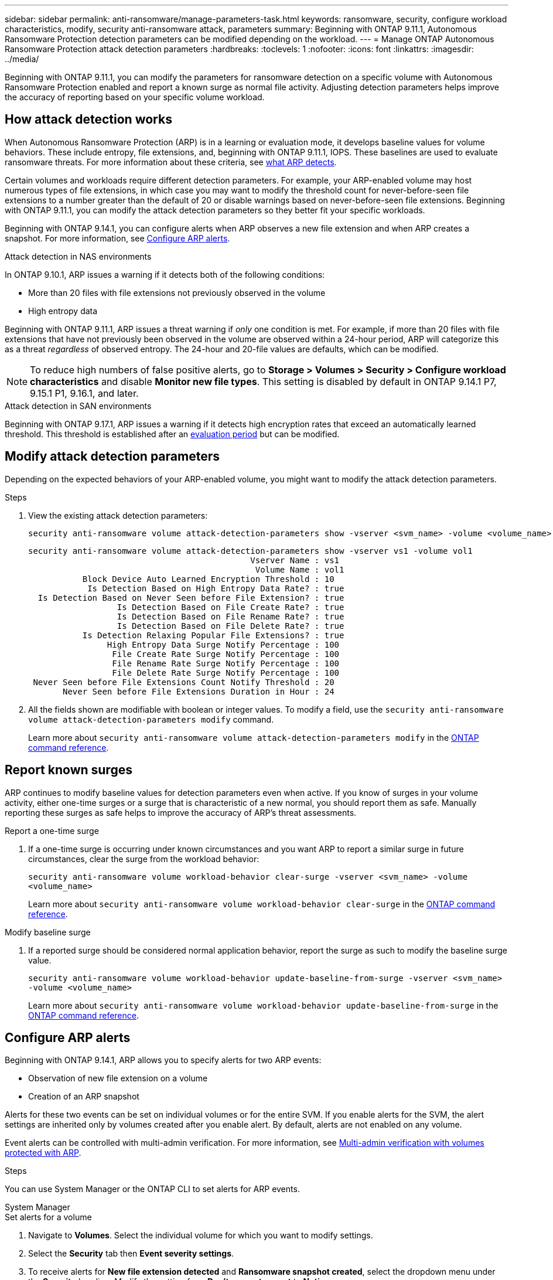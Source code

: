 ---
sidebar: sidebar
permalink: anti-ransomware/manage-parameters-task.html
keywords: ransomware, security, configure workload characteristics, modify, security anti-ransomware attack, parameters
summary: Beginning with ONTAP 9.11.1, Autonomous Ransomware Protection detection parameters can be modified depending on the workload.
---
= Manage ONTAP Autonomous Ransomware Protection attack detection parameters
:hardbreaks:
:toclevels: 1
:nofooter:
:icons: font
:linkattrs:
:imagesdir: ../media/

[.lead]
Beginning with ONTAP 9.11.1, you can modify the parameters for ransomware detection on a specific volume with Autonomous Ransomware Protection enabled and report a known surge as normal file activity. Adjusting detection parameters helps improve the accuracy of reporting based on your specific volume workload.

== How attack detection works

When Autonomous Ransomware Protection (ARP) is in a learning or evaluation mode, it develops baseline values for volume behaviors. These include entropy, file extensions, and, beginning with ONTAP 9.11.1, IOPS. These baselines are used to evaluate ransomware threats. For more information about these criteria, see link:index.html#what-arp-detects[what ARP detects].

Certain volumes and workloads require different detection parameters. For example, your ARP-enabled volume may host numerous types of file extensions, in which case you may want to modify the threshold count for never-before-seen file extensions to a number greater than the default of 20 or disable warnings based on never-before-seen file extensions. Beginning with ONTAP 9.11.1, you can modify the attack detection parameters so they better fit your specific workloads.

Beginning with ONTAP 9.14.1, you can configure alerts when ARP observes a new file extension and when ARP creates a snapshot. For more information, see <<modify-alerts>>.

.Attack detection in NAS environments
In ONTAP 9.10.1, ARP issues a warning if it detects both of the following conditions:

* More than 20 files with file extensions not previously observed in the volume
* High entropy data

Beginning with ONTAP 9.11.1, ARP issues a threat warning if _only_ one condition is met. For example, if more than 20 files with file extensions that have not previously been observed in the volume are observed within a 24-hour period, ARP will categorize this as a threat _regardless_ of observed entropy. The 24-hour and 20-file values are defaults, which can be modified.

NOTE: To reduce high numbers of false positive alerts, go to *Storage > Volumes > Security > Configure workload characteristics* and disable *Monitor new file types*. This setting is disabled by default in ONTAP 9.14.1 P7, 9.15.1 P1, 9.16.1, and later.

.Attack detection in SAN environments
Beginning with ONTAP 9.17.1, ARP issues a warning if it detects high encryption rates that exceed an automatically learned threshold. This threshold is established after an link:respond-san-entropy-eval-period.html[evaluation period] but can be modified.

== Modify attack detection parameters

Depending on the expected behaviors of your ARP-enabled volume, you might want to modify the attack detection parameters.

.Steps
. View the existing attack detection parameters:
+
[source,cli]
----
security anti-ransomware volume attack-detection-parameters show -vserver <svm_name> -volume <volume_name>
----
+
....
security anti-ransomware volume attack-detection-parameters show -vserver vs1 -volume vol1
                                             Vserver Name : vs1
                                              Volume Name : vol1
           Block Device Auto Learned Encryption Threshold : 10
            Is Detection Based on High Entropy Data Rate? : true
  Is Detection Based on Never Seen before File Extension? : true
                  Is Detection Based on File Create Rate? : true
                  Is Detection Based on File Rename Rate? : true
                  Is Detection Based on File Delete Rate? : true
           Is Detection Relaxing Popular File Extensions? : true
                High Entropy Data Surge Notify Percentage : 100
                 File Create Rate Surge Notify Percentage : 100
                 File Rename Rate Surge Notify Percentage : 100
                 File Delete Rate Surge Notify Percentage : 100
 Never Seen before File Extensions Count Notify Threshold : 20
       Never Seen before File Extensions Duration in Hour : 24
....
. All the fields shown are modifiable with boolean or integer values. To modify a field, use the `security anti-ransomware volume attack-detection-parameters modify` command. 
+

Learn more about `security anti-ransomware volume attack-detection-parameters modify` in the link:https://docs.netapp.com/us-en/ontap-cli/security-anti-ransomware-volume-attack-detection-parameters-modify.html[ONTAP command reference^].

== Report known surges

ARP continues to modify baseline values for detection parameters even when active. If you know of surges in your volume activity, either one-time surges or a surge that is characteristic of a new normal, you should report them as safe. Manually reporting these surges as safe helps to improve the accuracy of ARP's threat assessments. 

.Report a one-time surge
. If a one-time surge is occurring under known circumstances and you want ARP to report a similar surge in future circumstances, clear the surge from the workload behavior:  
+
`security anti-ransomware volume workload-behavior clear-surge -vserver <svm_name> -volume <volume_name>`
+
Learn more about `security anti-ransomware volume workload-behavior clear-surge` in the link:https://docs.netapp.com/us-en/ontap-cli/security-anti-ransomware-volume-workload-behavior-clear-surge.html[ONTAP command reference^].

.Modify baseline surge 
. If a reported surge should be considered normal application behavior, report the surge as such to modify the baseline surge value.
+
`security anti-ransomware volume workload-behavior update-baseline-from-surge -vserver <svm_name> -volume <volume_name>`
+
Learn more about `security anti-ransomware volume workload-behavior update-baseline-from-surge` in the link:https://docs.netapp.com/us-en/ontap-cli/security-anti-ransomware-volume-workload-behavior-update-baseline-from-surge.html[ONTAP command reference^].


[[modify-alerts]]
== Configure ARP alerts  

Beginning with ONTAP 9.14.1, ARP allows you to specify alerts for two ARP events:

* Observation of new file extension on a volume
* Creation of an ARP snapshot 

Alerts for these two events can be set on individual volumes or for the entire SVM. If you enable alerts for the SVM, the alert settings are inherited only by volumes created after you enable alert. By default, alerts are not enabled on any volume. 

Event alerts can be controlled with multi-admin verification. For more information, see link:use-cases-restrictions-concept.html#multi-admin-verification-with-volumes-protected-with-arp[Multi-admin verification with volumes protected with ARP].

.Steps
You can use System Manager or the ONTAP CLI to set alerts for ARP events.

[role="tabbed-block"]
====
.System Manager
--
.Set alerts for a volume
. Navigate to *Volumes*. Select the individual volume for which you want to modify settings. 
. Select the *Security* tab then *Event severity settings*.
. To receive alerts for *New file extension detected* and *Ransomware snapshot created*, select the dropdown menu under the *Severity* heading. Modify the setting from *Don't generate event* to *Notice*. 
. Select *Save*.

.Set alerts for an SVM 
. Navigate to *Storage VM* then select the SVM for which you want to enable settings. 
. Under the *Security* heading, locate the *Anti-ransomware* card. Select image:../media/icon_kabob.gif[Menu options icon] then *Edit Ransomware Event Severity*.
. To receive alerts for *New file extension detected* and *Ransomware snapshot created*, select the dropdown menu under the *Severity* heading. Modify the setting from *Don't generate event* to *Notice*. 
. Select *Save*. 
--

.CLI
--
.Set alerts for a volume
* To set alerts for a new file-extension:
+
`security anti-ransomware volume event-log modify -vserver <svm_name> -volume <volume_name> -is-enabled-on-new-file-extension-seen true`
* To set alerts for the creation of an ARP snapshot:
+
`security anti-ransomware volume event-log modify -vserver <svm_name> -volume <volume_name> -is-enabled-on-snapshot-copy-creation true`
* Confirm your settings with the `anti-ransomware volume event-log show` command.

.Set alerts for an SVM 
* To set alerts for a new file-extension:
+
`security anti-ransomware vserver event-log modify -vserver <svm_name> -is-enabled-on-new-file-extension-seen true`
* To set alerts for the creation of an ARP snapshot:
+
`security anti-ransomware vserver event-log modify -vserver <svm_name> -is-enabled-on-snapshot-copy-creation true`

* Confirm your settings with the `security anti-ransomware vserver event-log show` command.

Learn more about `security anti-ransomware vserver event-log` commands in the link:https://docs.netapp.com/us-en/ontap-cli/search.html?q=security-anti-ransomware-vserver-event-log[ONTAP command reference^].

--
====

.Related information 
* link:https://kb.netapp.com/onprem/ontap/da/NAS/Understanding_Autonomous_Ransomware_Protection_attacks_and_the_Autonomous_Ransomware_Protection_snapshot[Understand Autonomous Ransomware Protection attacks and the Autonomous Ransomware Protection snapshot^].
* link:https://docs.netapp.com/us-en/ontap-cli/[ONTAP command reference^]

// 2025 May 27, ONTAPDOC-2960
// 2025-May-12, ONTAPDOC-2689
// 2025 Mar 10, ONTAPDOC-2758
// 2025 Jan 22, ONTAPDOC-1070
// 2025-1-16, ontapdoc-2645
// 2024 Dec 17, ONTAPDOC-2569
// 13 Sept 2024, ontapdoc-2311
// 22 august 2023, ONTAPDOC-1303
// 2023 Sept 6, Public PR 1081
// 8 august 2023, ontapdoc-840
